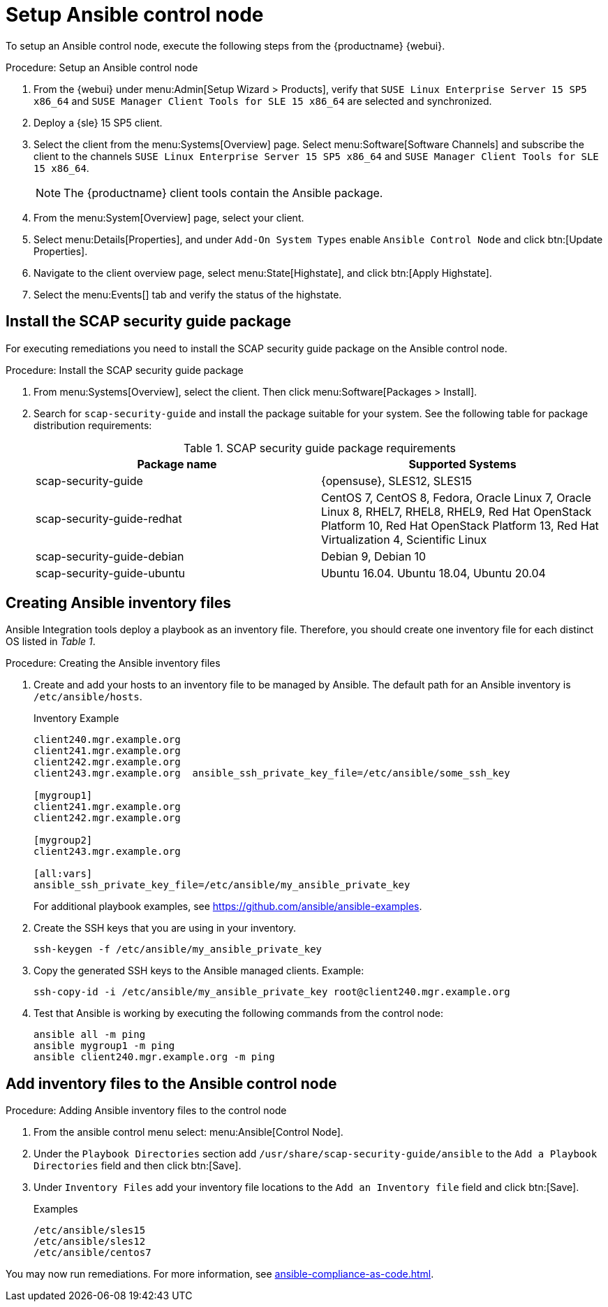 [[setup-ansible-control-node]]
= Setup Ansible control node

To setup an Ansible control node, execute the following steps from the {productname} {webui}.

.Procedure: Setup an Ansible control node

. From the {webui} under menu:Admin[Setup Wizard > Products], verify that [literal]``SUSE Linux Enterprise Server 15 SP5 x86_64`` and [literal]``SUSE Manager Client Tools for SLE 15 x86_64`` are selected and synchronized.

. Deploy a {sle} 15 SP5 client.

. Select the client from the menu:Systems[Overview] page.
  Select menu:Software[Software Channels] and subscribe the client to the channels [literal]``SUSE Linux Enterprise Server 15 SP5 x86_64`` and [literal]``SUSE Manager Client Tools for SLE 15 x86_64``.
+

[NOTE]
====
The {productname} client tools contain the Ansible package.
====

. From the menu:System[Overview] page, select your client.

. Select menu:Details[Properties], and under [literal]``Add-On System Types`` enable [guimenu]``Ansible Control Node`` and click btn:[Update Properties].

. Navigate to the client overview page, select menu:State[Highstate], and click btn:[Apply Highstate].

. Select the menu:Events[] tab and verify the status of the highstate.



[[install-scap-security-package]]
== Install the SCAP security guide package

For executing remediations you need to install the SCAP security guide package on the Ansible control node.

.Procedure: Install the SCAP security guide package

. From menu:Systems[Overview], select the client.
  Then click menu:Software[Packages > Install].

. Search for [literal]``scap-security-guide`` and install the package suitable for your system.
  See the following table for package distribution requirements:
+

[cols="1,1", options="header"]
.SCAP security guide package requirements
|===

| Package name
| Supported Systems

| scap-security-guide
| {opensuse}, SLES12, SLES15

| scap-security-guide-redhat
| CentOS 7, CentOS 8, Fedora, Oracle Linux 7, Oracle Linux 8, RHEL7, RHEL8, RHEL9, Red Hat OpenStack Platform 10, Red Hat OpenStack Platform 13, Red Hat Virtualization 4, Scientific Linux

| scap-security-guide-debian
| Debian 9, Debian 10

| scap-security-guide-ubuntu
|Ubuntu 16.04. Ubuntu 18.04, Ubuntu 20.04

|===



[[configure-ansible-inventory-files]]
== Creating Ansible inventory files

Ansible Integration tools deploy a playbook as an inventory file.
Therefore, you should create one inventory file for each distinct OS listed in _Table 1_.

.Procedure: Creating the Ansible inventory files
. Create and add your hosts to an inventory file to be managed by Ansible.
  The default path for an Ansible inventory is [path]``/etc/ansible/hosts``.
+

.Inventory Example
----
client240.mgr.example.org
client241.mgr.example.org
client242.mgr.example.org
client243.mgr.example.org  ansible_ssh_private_key_file=/etc/ansible/some_ssh_key

[mygroup1]
client241.mgr.example.org
client242.mgr.example.org

[mygroup2]
client243.mgr.example.org

[all:vars]
ansible_ssh_private_key_file=/etc/ansible/my_ansible_private_key
----
+

For additional playbook examples, see https://github.com/ansible/ansible-examples.

. Create the SSH keys that you are using in your inventory.
+

----
ssh-keygen -f /etc/ansible/my_ansible_private_key
----

. Copy the generated SSH keys to the Ansible managed clients.
  Example:
+
----
ssh-copy-id -i /etc/ansible/my_ansible_private_key root@client240.mgr.example.org
----

. Test that Ansible is working by executing the following commands from the control node:
+

----
ansible all -m ping
ansible mygroup1 -m ping
ansible client240.mgr.example.org -m ping
----



== Add inventory files to the Ansible control node

.Procedure: Adding Ansible inventory files to the control node
. From the ansible control menu select: menu:Ansible[Control Node].

. Under the [literal]``Playbook Directories`` section add `/usr/share/scap-security-guide/ansible` to the [literal]``Add a Playbook Directories`` field and then click btn:[Save].

. Under [literal]``Inventory Files`` add your inventory file locations to the [literal]``Add an Inventory file`` field and click btn:[Save].
+
.Examples
----
/etc/ansible/sles15
/etc/ansible/sles12
/etc/ansible/centos7
----

You may now run remediations.
For more information, see xref:ansible-compliance-as-code.adoc[].
